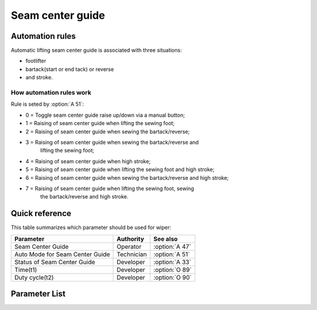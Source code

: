 .. _seam_center_guide:

=================
Seam center guide
=================

Automation rules
================

Automatic lifting seam center guide is associated with three situations: 

* footlifter
* bartack(start or end tack) or reverse
* and stroke. 

How automation rules work
-------------------------

Rule is seted by :option:`A 51`:

- 0 = Toggle seam center guide raise up/down via a manual button;
- 1 = Raising of seam center guide when lifting the sewing foot;
- 2 = Raising of seam center guide when sewing the bartack/reverse;
- 3 = Raising of seam center guide when sewing the bartack/reverse and 
      lifting the sewing foot;
- 4 = Raising of seam center guide when high stroke;
- 5 = Raising of seam center guide when lifting the sewing foot and high stroke;
- 6 = Raising of seam center guide when sewing the bartack/reverse and high stroke;
- 7 = Raising of seam center guide when lifting the sewing foot, sewing 
      the bartack/reverse and high stroke.

Quick reference
===============

This table summarizes which parameter should be used for wiper:

==================================================== ========== ==============
Parameter                                            Authority  See also
==================================================== ========== ==============
Seam Center Guide                                    Operator   :option:`A 47`
Auto Mode for Seam Center Guide                      Technician :option:`A 51`
Status of Seam Center Guide                          Developer  :option:`A 33`
Time(t1)                                             Developer  :option:`O 89`
Duty cycle(t2)                                       Developer  :option:`O 90`
==================================================== ========== ==============

Parameter List
==============

.. option:: A 33
   
   -Max  1
   -Min  0
   -Unit  --
   -Description  Status of the seam center guide solenoid(read only)

.. option:: A 47
   
   -Max  1
   -Min  0
   -Unit  --
   -Description
     | Seam center guide function:
     | 0 = Off;
     | 1 = On.

.. option:: A 51

   -Max  7
   -Min  0
   -Unit  --
   -Description
     | 0 = Manual;
     | 1 = Automatically up when foot lifting;
     | 2 = Automatically up when bartacking and reverse;
     | 3 = Both 1&2;
     | 4 = Automatically up when high stroke;
     | 5 = Both 1&4;
     | 6 = Both 2&4;
     | 7 = Both 1&2&4.

.. option:: O 89
   
   -Max  999
   -Min  1
   -Unit  ms
   -Description  Seam Center Guide:activation duration of in :term:`time period t1`
                 (100% duty cycle).

.. option:: O 90
   
   -Max  100
   -Min  1
   -Unit  %
   -Description  Seam Center Guide:duty cycle[%] in :term:`time period t2`.
